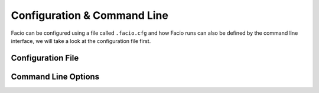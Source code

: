 Configuration & Command Line
============================

Facio can be configured using a file called ``.facio.cfg`` and how Facio runs
can also be defined by the command line interface, we will take a look at the
configuration file first.

Configuration File
------------------

Command Line Options
--------------------
